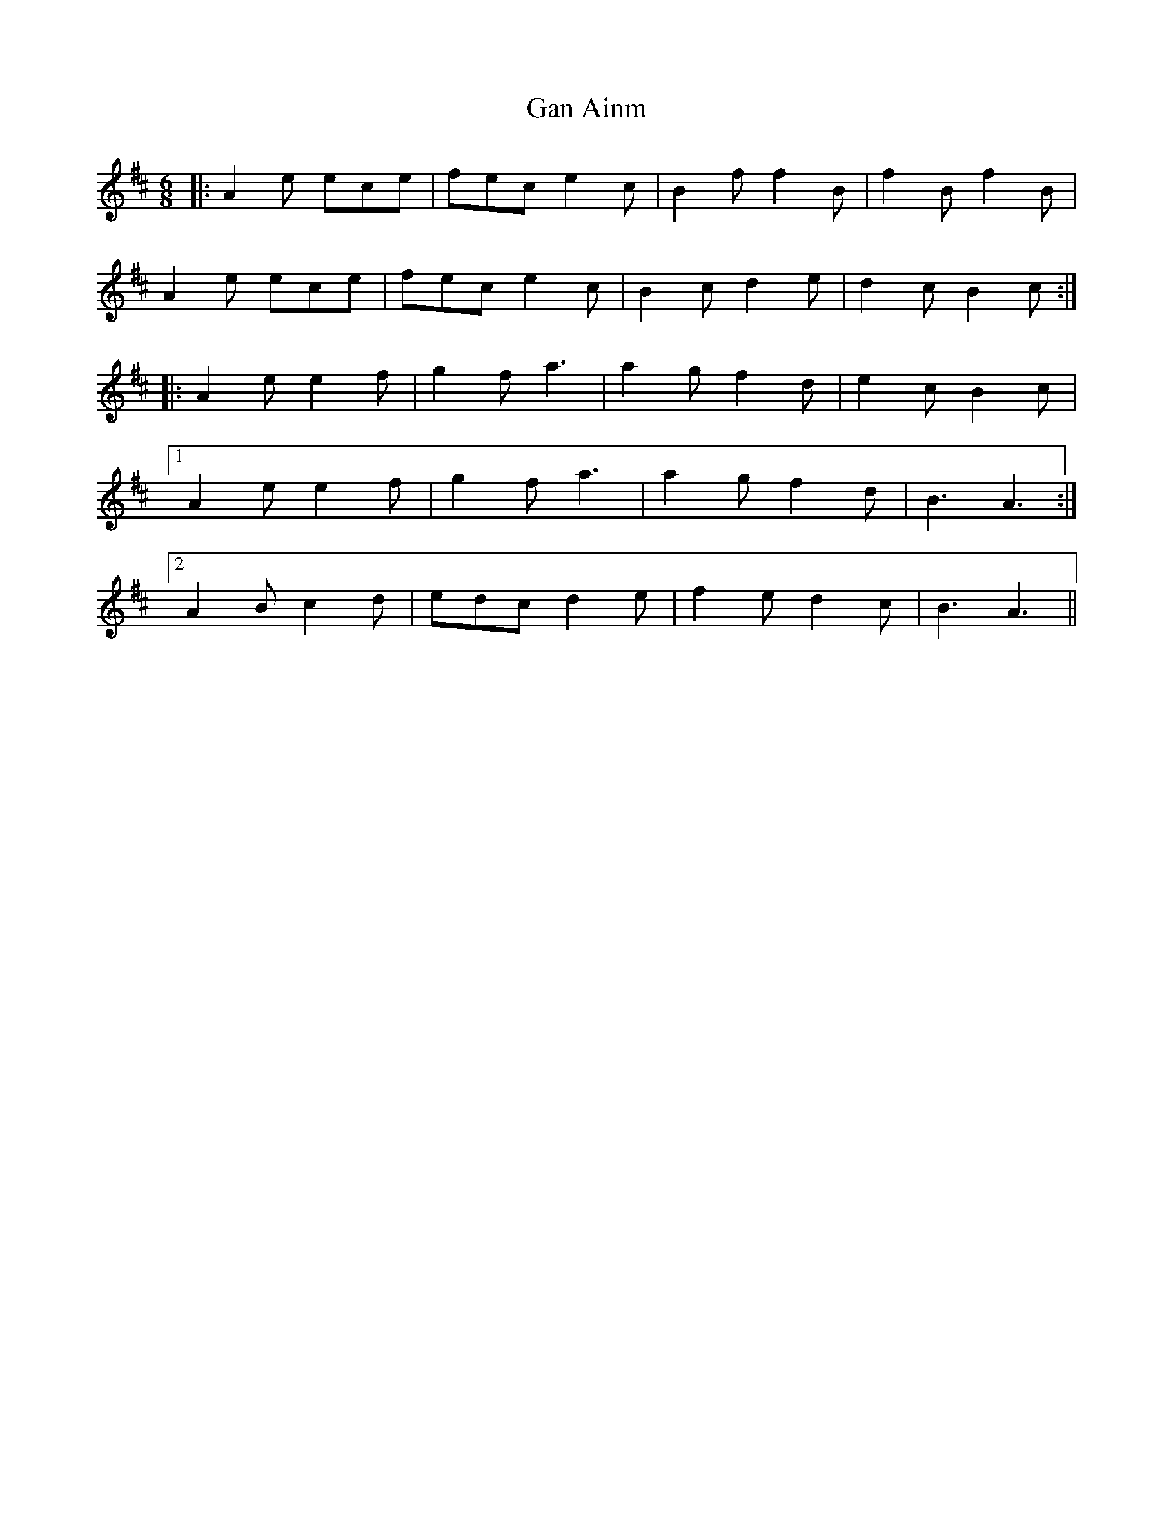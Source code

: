 X: 14670
T: Gan Ainm
R: jig
M: 6/8
K: Amixolydian
|:A2e ece|fec e2c|B2f f2B|f2B f2B|
A2e ece|fec e2c|B2c d2e|d2c B2c:|
|:A2e e2f|g2f a3|a2g f2d|e2c B2c|
[1 A2e e2f|g2f a3|a2g f2d|B3 A3:|
[2 A2B c2d|edc d2e|f2e d2c|B3 A3||

